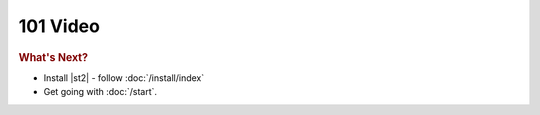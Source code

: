 101 Video
======================================

.. raw:: html

        <iframe width="560" height="315" src="//www.youtube.com/embed/CwEzO_f-q3s" frameborder="0" allowfullscreen></iframe>
        <br>
        <br>

.. rubric:: What's Next?

* Install |st2| - follow :doc:`/install/index`
* Get going with :doc:`/start`.



